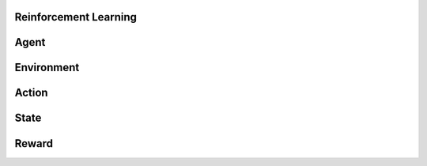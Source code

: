 Reinforcement Learning 
=======================

Agent
=======

Environment
============

Action
========

State
========

Reward
=========